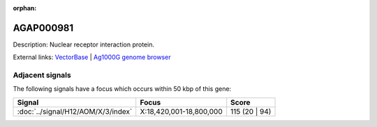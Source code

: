 :orphan:

AGAP000981
=============





Description: Nuclear receptor interaction protein.

External links:
`VectorBase <https://www.vectorbase.org/Anopheles_gambiae/Gene/Summary?g=AGAP000981>`_ |
`Ag1000G genome browser <https://www.malariagen.net/apps/ag1000g/phase1-AR3/index.html?genome_region=X:18817350-18821904#genomebrowser>`_



Adjacent signals
----------------

The following signals have a focus which occurs within 50 kbp of this gene:



.. cssclass:: table-hover
.. csv-table::
    :widths: auto
    :header: Signal,Focus,Score

    :doc:`../signal/H12/AOM/X/3/index`,"X:18,420,001-18,800,000",115 (20 | 94)
    




